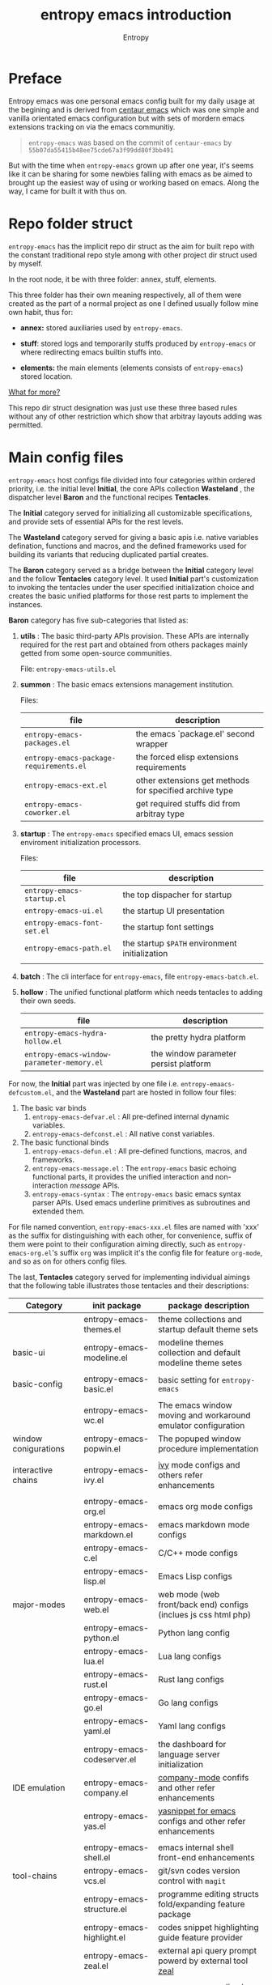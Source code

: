 # -*- org-adapt-indentation:nil; org-cycle-separator-lines: 3; -*-
#+title: entropy emacs introduction
#+author: Entropy
#+option: auto-id:t

#+attr_org: :width 300px
#+attr_html: :width 300px
[[file:../annex/img/logo.png]]
* Preface
:PROPERTIES:
:CUSTOM_ID: h-622e3623-f12f-46cd-95bd-925940a5e3e7
:END:

Entropy emacs was one personal emacs config built for my daily usage
at the begining and is derived from [[https://github.com/seagle0128/.emacs.d][centaur emacs]] which was one simple
and vanilla orientated emacs configuration but with sets of mordern
emacs extensions tracking on via the emacs communitiy.

#+BEGIN_QUOTE
=entropy-emacs= was based on the commit of =centaur-emacs= by
=55b07da55415b48ee75cde67a3f99dd80f3bb491=
#+END_QUOTE

But with the time when =entropy-emacs= grown up after one year, it's
seems like it can be sharing for some newbies falling with emacs as be
aimed to brought up the easiest way of using or working based on
emacs. Along the way, I came for built it with thus on.

* Repo folder struct
:PROPERTIES:
:CUSTOM_ID: h-99a2e999-07fd-4b3a-9528-21425fe3f86c
:END:

=entropy-emacs= has the implicit repo dir struct as the aim for built
repo with the constant traditional repo style among with other project
dir struct used by myself.

In the root node, it be with three folder: annex, stuff, elements.

This three folder has their own meaning respectively, all of them were
created as the part of a normal project as one I defined usually
follow mine own habit, thus for:

- *annex:* stored auxiliaries used by =entropy-emacs=.

- *stuff*: stored logs and temporarily stuffs produced by
  =entropy-emacs= or where redirecting emacs builtin stuffs into.

- *elements:* the main elements (elements consists of
  =entropy-emacs=) stored location.


_What for more?_

This repo dir struct designation was just use these three based rules
without any of other restriction which show that arbitray layouts
adding was permitted.

* Main config files
:PROPERTIES:
:CUSTOM_ID: h-badd8396-e6da-45a3-8176-901a5110f898
:END:

=entropy-emacs= host configs file divided into four categories within
ordered priority, i.e. the initial level *Initial*, the core APIs
collection *Wasteland* , the dispatcher level *Baron* and the
functional recipes *Tentacles*.

The *Initial* category served for initializing all customizable
specifications, and provide sets of essential APIs for the rest
levels.

The *Wasteland* category served for giving a basic apis i.e. native
variables defination, functions and macros, and the defined frameworks
used for building its variants that reducing duplicated partial
creates.

The *Baron* category served as a bridge between the *Initial* category
level and the follow *Tentacles* category level. It used *Initial*
part's customization to invoking the tentacles under the user
specified initialization choice and creates the basic unified
platforms for those rest parts to implement the instances.

*Baron* category has five sub-categories that listed as:

1) *utils* : The basic third-party APIs provision. These APIs are
   internally required for the rest part and obtained from others
   packages mainly getted from some open-source communities.

   File:  =entropy-emacs-utils.el=

2) *summon* : The basic emacs extensions management institution.

   Files:
   | file                                    | description                                             |
   |-----------------------------------------+---------------------------------------------------------|
   | =entropy-emacs-packages.el=             | the emacs `package.el' second wrapper                   |
   | =entropy-emacs-package-requirements.el= | the forced elisp extensions requirements                |
   | =entropy-emacs-ext.el=                  | other extensions get methods for specified archive type |
   | =entropy-emacs-coworker.el=             | get required stuffs did from arbitray type              |

3) *startup* : The =entropy-emacs= specified emacs UI, emacs session
   enviroment initialization processors.

   Files:
   | file                        | description                                    |
   |-----------------------------+------------------------------------------------|
   | =entropy-emacs-startup.el=  | the top dispacher for startup                  |
   | =entropy-emacs-ui.el=       | the startup UI presentation                    |
   | =entropy-emacs-font-set.el= | the startup font settings                      |
   | =entropy-emacs-path.el=     | the startup =$PATH= environment initialization |
   |                             |                                                |

4) *batch* : The cli interface for =entropy-emacs=, file
   =entropy-emacs-batch.el=.

5) *hollow* : The unified functional platform which needs tentacles to
   adding their own seeds.

   | file                                       | description                           |
   |--------------------------------------------+---------------------------------------|
   | =entropy-emacs-hydra-hollow.el=            | the pretty hydra platform             |
   | =entropy-emacs-window-parameter-memory.el= | the window parameter persist platform |


For now, the *Initial* part was injected by one file i.e.
=entropy-emaacs-defcustom.el=, and the *Wasteland* part are hosted in
follow four files:

1. The basic var binds
   1) =entropy-emacs-defvar.el= : All pre-defined internal dynamic variables.
   2) =entropy-emacs-defconst.el= : All native const variables.

2. The basic functional binds
   1) =entropy-emacs-defun.el= : All pre-defined functions, macros, and frameworks.
   2) =entropy-emacs-message.el= : The =entropy-emacs= basic echoing
      functional parts, it provides the unified interaction and
      non-interaction /message/ APIs.
   3) =entropy-emacs-syntax= : The =entropy-emacs= basic emacs syntax
      parser APIs. Used emacs underline primitives as subroutines and
      extended them.

For file named convention, =entropy-emacs-xxx.el= files are named with
'xxx' as the suffix for distinguishing with each other, for
convenience, suffix of them were point to their configuration aiming
directly, such as =entropy-emacs-org.el='s suffix =org= was implicit
it's the config file for feature =org-mode=, and so as on for others
config files.

The last, *Tentacles* category served for implementing individual
aimings that the following table illustrates those tentacles and their
descriptions:

| *Category*           | *init package*              | *package description*                                           |
|----------------------+-----------------------------+-----------------------------------------------------------------|
|                      | entropy-emacs-themes.el     | theme collections and startup default theme sets                |
| basic-ui             | entropy-emacs-modeline.el   | modeline themes collection and default modeline theme setes     |
|                      |                             |                                                                 |
|----------------------+-----------------------------+-----------------------------------------------------------------|
| basic-config         | entropy-emacs-basic.el      | basic setting for =entropy-emacs=                               |
|                      |                             |                                                                 |
|----------------------+-----------------------------+-----------------------------------------------------------------|
|                      | entropy-emacs-wc.el         | The emacs window moving and workaround emulator configuration   |
| window conigurations | entropy-emacs-popwin.el     | The popuped window procedure implementation                     |
|                      |                             |                                                                 |
|----------------------+-----------------------------+-----------------------------------------------------------------|
| interactive chains   | entropy-emacs-ivy.el        | [[https://github.com/abo-abo/swiper][ivy]] mode configs and others refer enhancements                  |
|                      |                             |                                                                 |
|----------------------+-----------------------------+-----------------------------------------------------------------|
|                      | entropy-emacs-org.el        | emacs org mode configs                                          |
|                      | entropy-emacs-markdown.el   | emacs markdown mode configs                                     |
|                      | entropy-emacs-c.el          | C/C++ mode configs                                              |
|                      | entropy-emacs-lisp.el       | Emacs Lisp configs                                              |
| major-modes          | entropy-emacs-web.el        | web mode (web front/back end) configs (inclues js css html php) |
|                      | entropy-emacs-python.el     | Python lang config                                              |
|                      | entropy-emacs-lua.el        | Lua lang configs                                                |
|                      | entropy-emacs-rust.el       | Rust lang configs                                               |
|                      | entropy-emacs-go.el         | Go lang configs                                                 |
|                      | entropy-emacs-yaml.el       | Yaml lang configs                                               |
|----------------------+-----------------------------+-----------------------------------------------------------------|
|                      | entropy-emacs-codeserver.el | the dashboard for language server initialization                |
| IDE emulation        | entropy-emacs-company.el    | [[https://github.com/company-mode/company-mode][company-mode]] confifs and other refer enhancements               |
|                      | entropy-emacs-yas.el        | [[https://github.com/joaotavora/yasnippet][yasnippet for emacs]] configs and other refer enhancements        |
|                      |                             |                                                                 |
|----------------------+-----------------------------+-----------------------------------------------------------------|
|                      | entropy-emacs-shell.el      | emacs internal shell front-end enhancements                     |
| tool-chains          | entropy-emacs-vcs.el        | git/svn codes version control with =magit=                      |
|                      | entropy-emacs-structure.el  | programme editing structs fold/expanding feature package        |
|                      | entropy-emacs-highlight.el  | codes snippet highlighting guide feature provider               |
|                      | entropy-emacs-zeal.el       | external api query prompt powerd by external tool [[https://github.com/zealdocs/zeal][zeal]]          |
|                      |                             |                                                                 |
|----------------------+-----------------------------+-----------------------------------------------------------------|
| entertainments       | entropy-emacs-music.el      | gnu emms as media play control panel =entropy-emacs= specifics  |
|                      | entropy-emacs-game.el       | emacs internal game setting config optimization                 |
|                      |                             |                                                                 |
|----------------------+-----------------------------+-----------------------------------------------------------------|

* Self built packages
:PROPERTIES:
:CUSTOM_ID: h-e2a984e4-c4e3-401a-afcb-7bb09be92512
:END:

As the default, elpa packages was enough for users to use emacs with
extensions comfortably, but some kinds of demands for who want working
something else with emacs as well must doing as them self, this the
reason for me to build things just I using or just contained within
=entropy-emacs=.

Pacakges I built was aimed for:
- Enhancing the basic emacs function or other elpa packages.
- Things needed for me as the special hobby.
- Useful self built extension which hope to sharing with others.


Now, I built serveral packages shown as below table:

| package name                    | pakage description                                                                                |
|---------------------------------+---------------------------------------------------------------------------------------------------|
| entropy-cn-dict                 | point char or region translation for chinese words (also useful for traditional chinese)          |
| entropy-sdcv                    | the emacs multi-dictionaries framework                                                            |
| entropy-dired-cp-or-mv          | dired copy or move files extension for enhancing based dired refer function                       |
| entropy-global-read-only-mode   | emacs globally readonly mode for forcing lock buffer while opening                                |
| entropy-open-with               | open files using external applications                                                            |
| entropy-org-batch-refile        | batch refiling entries from org buffer                                                            |
| entropy-org-export-theme-toggle | toggle org html export theme specific for choosing theme or buiding it temporally quickly         |
| entropy-org-widget              | useful org widgets for other org refer extension building                                         |
| entropy-portableapps            | emacs [[https://portableapps.com/][portableapps query]] and open front-end for windows plattform                                 |
| entropy-adblockP-rule-analysis  | emacs adblock rule simple parser                                                                  |
| entropy-proxy-url               | http retrieving proxy tool for eww and emacs-w3m                                                  |
| entropy-s2t                     | convert simplified chinese to traditional chinese func used for [[https://github.com/tumashu/pyim][pyim]] (emacs chinese input method) |
| entropy-shellpop                | the yet-another [[http://github.com/kyagi/shell-pop-el][shell-pop]] toolkit replacement for using [[https://github.com/wasamasa/shackle][shackle]] as the popup method               |

* Eemacs top-key map
:PROPERTIES:
:CUSTOM_ID: h-529128fc-775c-4067-86b3-f783e7c26fe1
:END:

For unified emacs experience both of CLI and GUI, =entropy-emacs=
using the auto-adaptable key =entropy/emacs-top-key= as the the
unified prefix key to bind a keymap =entropy/emacs-top-keymap=,
various commands hosted on it to be interactived thus.

Commonly =entropy/emacs-top-key= was bind to =C-@= in CLI and =C-`= in
GUI, all of them are reflected with physical key hints =C-`= on your
keyboard. We make the convention that string =[eprefix]= indicate the
hint =entropy/emacs-top-key= , that example =[eprefix] w= means hint
=entropy/emacs-top-key= and =w= sequentially.

* Eemacs hdyra hollow
:PROPERTIES:
:CUSTOM_ID: h-71c58a60-0826-4dc5-914e-fcb7ba183884
:END:

=entropy-emacs= using *hydra-hollow* platform to manage hundreds of
key-bindings so that the user can found them easily and can always get
a properly way to remember the road-map for specific key-binding, let
it be obviously and clearly.

The *hydra-hollow* platform built on the elpa [[https://github.com/abo-abo/hydra][hydra]] package and melpa
[[https://github.com/jerrypnz/major-mode-hydra.el][pretty-hydra]] which also based on =hdyra=.

=hdyra= was a package whcih provide apis to solve the pain of emacs
keybinding searching, it gives a interaction popup buffer which showed
a collection of key-bindings, and the popup buffer way is a function,
which can inject into the global-map, that's all, specially that those
collection of key-bindings does not pollute any available keymap, they
are hosted on a transient map i.e. a hydra keymap, and those
key-bindings called _hydra-heads_, and that's why it is named as
*hydra*.

=pretty-hydra= was a secondary encapsulation for =hydra=, it make the
hydra-heads into groups, with more benefits for building bunch of
hydra-heads.

You do not need to know the underline of those package details, pick
up above briefly introduction only is enough.

*What's hydra-hollow:*

Since there's sets of major-modes that user encounterred everyday
within developments in emacs, and each major-mode has its own key map,
sets of keybindings hosted on its key map, you saw that? we must
remember each keybinding we needed in each major-mode! It's pain!
Even for that we haven't counted any minor mode's key-map's
keybindings.

We hope to find a way to find a command's key binding in one or two
steps even for more steps that try to be limitted under four strokes
in possibilities, also with categorized prompts with those commands we
needed in any occurrence. And that's what *hdyra-hollow* do, 'hollow'
means its a unified platform, a framework or a system.

*Hydra-Hollow UI:*

#+begin_example
  +---------------------------------------------------------------------------------------------------------------------+
  | [page indicator] eemacs top dispacher [up]: previous page [down]: next page                                         |
  |                                                                                                                     |
  |                                                                                                                     |
  |  Basic                                       WI&BUF                                                                 |
  |=====================================================================================================================|
  |                                                                                                                     |
  | b w : Words manipulation                    C-c m : [e]Toggle mode line type                                        |
  | b m : Core Operations                       M-w : Rich command for (window buffer) Dwim                             |
  | b a : Avy Pos Jump                          C-x M-o : [g]Switch to Another Window                                   |
  | b q : Vimish Mode                           C-c w : [e]Eyerbowse Map                                                |
  | b y : Yasnippet Actions                     i w_: Winner Mode                                                       |
  | b x : Xref referrence jumping               C-<f10> : [g]Resize Window                                              |
  | b l : Lsp command map                       p : Popup window or buffer                                              |
  | b c : Auto completion operations            C-x C-b : [g]Begin using Ibuffer to edit a list of buffers              |
  | b t : Slide Filesystem Tree                 M-1 : [e]Buffer open with portable apps                                 |
  | b v : Show entropy-emacs version            i l : Center buffer line                                                |
  | b o : Dict search with sets of backends     C-x M-1 : [g]Split the single window to two windows with different size |
  |                                                                                                                     |
  +---------------------------------------------------------------------------------------------------------------------+

#+end_example

Above illustrator gives a simple *hydr-hollow* instance UI
overlay. The title of current page is inserted at the top of the popup
buffer, title consists of the page order indicator, the main title
information, and the page navigation prompts. The rest part is the
cabinet contents of current page, for the example in here, there's two
drawers i.e. the /basic/ and /win&buff/.

We called such the page is a _hydra-hollow category_, and the rest
part contained thus drawers is the hydra-hollow category's cabinet. A
hydr-hollow category also is a node of a chained hydra-hollow
categories, those categories who concatenating siblings to be a chain
that how the navigation pages implemented. In that categories chain,
you can using <UP> or <DOWN> key to navigate to previous or next
category respectively.

Each key-binding in a hydra-hollow canbinet also can be hydra-hollow
category, this makes the category be cross-referrence, which build a
hierarchical key-map navigation system, and we called the origin
category the *baron* category. When you stroke a key through a baron
category to a sub-category, you can stroke <UP> key to return back.

In some hydr-hollow category chain may has large counts of categories
that may have pain to navigate one by one from the top category to the
target. In that case, you can stroke the =universal-argument=
i.e. =C-u= before invoking the specific category chain, and then a
category name querying interface will be poped out by emacs auto
completion system with all categories' description as candidates for
you to choose, and after the choice you will directly go to the target
category.

*Hydra-Hollow category categories in entropy-emacs:*

In the global area, there's a top-level hydra-hollow dispatcher called
=eemacs-top-dispacher= which contained global key-bindings and those
included in =entropy/emacs-top-keymap= or some global commands without
global-map injected. You can invoke it by tap =[eprefix] h=.

For major-modes spec, =entropy-emacs= build individual hydra-hollow
category chain for them but with a unified key-binding to invoking
them, the =[eprefix] m= which is bound for each major-mode.

*Hydra map injecting:*

Although it's beneficial to group all keybindings into a hydra-hollow
instance, but we do not want to give out of the emacs native key
bindings sets (i.e. stand alone with that), =entropy-emacs= use a
hydra map injecting tunnel to solve that problem. As the expample in
the hydra-hollow UI introduction, there's some keybinding's brief
description prefixed by a flag 'e' or 'g', they are the indicator to
prompt user that this keybinding is inject into
=entropy/emacs-top-keymap= or 'global-map' as well, so you can
directly stroke the same key to call that command without calling on
such hydra-hollow category. Thus of, we try to keep bunch of emacs
native keybindings sets no changed via this mechanism.

There's also a 'm' flag for a major-mode hydra-hollow category's
heads, that say this keybinding is injected into current
'major-mode-map' in which case as the 'liked' meaning as 'e' or 'g'
but for a major-mode.

* Custom =entropy-emacs=
:PROPERTIES:
:CUSTOM_ID: h-14aff6b0-41e5-4d32-a86d-43d4f0bb4737
:END:
=entropy-emacs= has lots of custom-variables be defined acquiescently
to influence each feature in main config files =entropy-emacs-xxx.el=
or in self built extensions. Those custom-variables provides the wild
freedom customized ability for use-end to choose how to use eemacs.

Since emacs using =custom.el= which is used by its canonical
customization toolkit to remember all customized settings,
=entropy-emacs= is obeyed that convention for providing a top
customization group =entropy-emacs-customize-top-group= which
contained all of those custom-variables mentioned formerly.

When the first time you using =entropy-emacs=, you may want to create
the =custom.el= file in root of =entropy-emacs= used by emacs initial
with, as the well, =entropy-emacs= gives the template custom file
located in same place which named =custom-example.el=, you can copy it
and rename to =custom.el= as reference for modifications or using it
as defaults.

* Hacking for =entropy-emacs=
:PROPERTIES:
:CUSTOM_ID: h-b1f9c62b-ddd7-40a3-92cb-a398de5aa2c5
:END:

=entropy-emacs= allow user to modified its internals but this is not
suggested unless you are a developer or debugger of eemacs. Sets of
internals of =entropy-emacs= was corresponding to each other tightly
which shown as that if you modified one code snippet while you are not
familiar with details logic designation of =entropy-emacs=, you will
get mess with the functional in some place.

But, if you want to hacking for some code snippets, you can adding
advices for them using functional provided by emacs's =nadvice.el=
*before* init eemacs, in which case add such advices into =custom.el=.

=custom.el= is also used to stored arbitrary elisp codes, which means
that you could write features or loading extra self-defined
configuration files in that file which see as:
#+BEGIN_SRC emacs-lisp
  ;; this is the start of custom.el
  (setq foo bar)

  ;; other eemas customizations
  ...

  ;; advices
  (advice-add 'entropy/emacs-xxx :after #'(lambda (&rest args) ...))
  ...

  ;; my functions

  (defun myfunction-0 nil xxx)
  ...

  ;; in the end, load "my_entropy-emacs_extern.el" in "custom.el".
  (let ((file (file-exists-p "/xxx/xxxx/.../my_entropy-emacs_extern.el")))
    (when (file-exists-p file)
      (load-file file)))
#+END_SRC

Thus, the file =my_entropy-emacs_extern.el= will be loaded when
evaluating emacs custom file and after any eemacs specifications set
done, before =entropy-emacs= be initing.

* Config feature specifiction introduction
:PROPERTIES:
:CUSTOM_ID: h-c6193e3f-dade-485f-a82e-e12aa35543cc
:END:

This chapter introduced the main configuration features of
=entropy-emacs=, each of below sections pointing one feature category
of core eemacs configurations, you may want to select refer things
you'd been mentioned or caring about for, from jumping to one sequence
whose section title is referred to. But I recommended for reading
sections one by one from first to the end, instead of jumping randomly
while you are fisrt using =entropy-emacs=.

Each feature required the basic emacs using experience has been got,
which means if you are the newbie of emacs, you must reading the emacs
internal tutorial first and then viewing around this document.

For WINDOWS specification section, only suggested to read for someone
using emacs on windows, that section was the sets of mine experiences
for using emacs on windows, although I rarely use emacs on windows but
I try to implement the consistent eemacs using experience as much as
possible thru those configurations. Thus neglects and bugs frequently
occurred via eemacs WINDOWS spec is normal and any contributions and
improvements are welcom.

For chinese emacs user, when you want to input chinese and showing CJK
fonts well (without lagging or other crash problem when using emacs
with cjk occasions), you can obtain the minor skills from 'Font
specific' section.

Latest, all of below section gives a shorter description for
understanding the difference of using experience between eemacs and
the vanilla emacs, happy hacking with =entropy-emacs=.

** Internal basic setting specific
:PROPERTIES:
:CUSTOM_ID: h-50f1e907-51ea-4e62-841b-2f7addb4c1d8
:END:

=entropy-emacs= using [[https://elpa.gnu.org][elpa]]/[[https://melpa.org][melpa]] emacs extensions to build basic
work-arounds, for enhancing the vanilla emacs using experience.

Basic config of =entropy-emacs= can be splitting into seven nodes:
- workspace (window configuration) toggle/create
- modeline style toggle
- global buffer lock mode
- chinese input method enable
- org mode specifications involved
- fontset specifications involved
- miscellaneous configurations

These seven parts consist the basic core of =entropy-emacs=
config. They are oriented for their individual direction respectively.

*** Windows configuration and workspace defination
:PROPERTIES:
:CUSTOM_ID: h-cba6d0f3-2f63-4c83-990d-55b8a38e5104
:END:

Emacs using *buffer*, *window*, *frame* to recoganize the current
editing space and recorde it's state, they are the basic conceptions
for elisp programmer for building editing aspect extensions for
enhanced vanilla emacs with more convenience to create, move, toggle
the editing space, we call such a 'editing space' is termed as
*workspace* in eemacs.

Eemacs workspace management consists of two parts:
1. workspace/layout/window configurations switcher
2. window jumping/switcher

A workspace was one layout consists with several displayed windows
where that layout is in term of *[[info:elisp#Window Configurations][window-configuration]]* in emacs.
Layout switcher is used as switching between different workspaces,
creating layouts with different jobbing purposes. This is useful for
who is marking different tasks at the same time.

Thus, as the layout switcher, the basic thing when you facing to emacs
using was to jump the cusor point with sets of windows, for editing
buffers stored in those windows, cusor switching upon different
windows was called window toggle.

**** Eyebrowse
:PROPERTIES:
:CUSTOM_ID: h-cb219a9b-12d6-4c3d-aa25-1db95537b1eb
:END:

=entropy-emacs= workspace creating, toggling, and defination using
=eyebrowse=, a melpa extension settled out with robust functional. You
can find it on [[https://github.com/wasamasa/eyebrowse][github]].

In =entropy-emacs=, =eyebrowse= was acted as the workspace management
host which provide layout toggle, creating, renaming or deletion
functions. Each workspace's name, window configuration, slot number
was stored as the sets of =frame-parameter=, so it works well with
other emacs intern toolchain.

+ *eyebrowse's workspace dash list:*

  1) =tag=: a name string indicated layout usage purpose.
  2) =slot=: the numberic identification of corresponding layout.

  As the meanings shown above, eyebrowse exhibits each workspace
  through the way for display the layout's tag-name and it's numberic
  slot.

  In =entropy-emacs= , the tag-name and slot number was displayed on
  the left of modeline which like as:
  #+BEGIN_EXAMPLE
    +--------------------------------------------------------------------------------+
    |  * 169 U(Unix) *scratch*      Lisp Interactioin Orgstruct>>      << 4: 23 ALL  |
    +--------------------------------------------------------------------------------+
    (1/3) Enter slot:

         +------------------+
    ---> |1: basic workspace|
         +------------------+
          2: Readme edit
          3: News reader
  #+END_EXAMPLE

  Commonly, the display format of thus is formed as
  ~slot-number:tag-name~, and the face was usually came as yellow
  forground covered on black background.

  Layout switching was through the way of using emacs completion
  framework that shown in minibuffer with candidates named as
  corresponding layout's tag name and its unique slot id.

  But the quickest way for choosing a often used layout was using the
  shortcuts prefix =[eprefix] C-c w= with the workspace slots number
  limited within decimal based digit as '1~9', for example you can
  active key binding =[eprefix] C-c w 2= to toggle workspace to slot
  '2'. By default, =eyerbrowse= supports toggle to none exists slot by
  creating it first before switching but without tag setting prompts,
  or you can create new slot by sticking =[eprefix] C-c w C-c= which
  will create one new slot with tag set prompting which is a feature
  adding by =entropy-emacs= by hacking it.

+ *Derived workspace:*

  By default each workspace provided by eyerbowse layout management
  system was independently by each other on the conceptual aspect,
  which means that eyerbowse recognizes layouts by one-dimension that
  [1,2,3,4,...] one by one without any sub-workspace concepts.

  Thought about a scene that if the single workspace has too many
  windows opened, this will cause the disaster for your eye-visual
  experience that moving around from each window uppon on your poor
  eyesight. (also thought about this happened when your screen
  produced with low dimessions as traditional '1366x768qqq'.)

  #+BEGIN_EXAMPLE


    +---------------+-------+--------------------------+
    |               |       |                          |
    |   buffer 0    |buffer |     buffer 5             |
    |               |       |                          |
    +---------------+  4    +------------+-------------+
    |               |       |            |             |
    |   buffer 1    |       |            |  buffer 7   |
    +------+--------+       |buffer 6    |             |
    |      |        |       |            |             |
    |      |        +-------+------------+-------------+
    |      |        |                                  |
    |buffer| buffer |  xxxxx xxx xxx xxx               |
    |      |        |                                  |
    |  3   |   2    |     xxx xxx xxx xxx              |
    |      |        |                                  |
    |      |        |                                  |
    |      |        |                                  |
    |      |        |                                  |
    |      |        |                           buffer8|
    +------+--------+----------------------------------+


  #+END_EXAMPLE

  Do you worried about this single screen layout measured your mind?

  Or you can create one new workspace to exchange partitial of current
  state to that new slot, but how you organize the association between
  these two slots? By memory of your mind?  God bless, it's just
  compat for that state where you just have two slots doing as this,
  if further ... how imagined that what will happening?

  For resolving this problem, =entropy-emacs= expands eyebrowse
  one-dimension workspace management logic to *main-derived*
  conceptual. For the literally meaning , workspace has two kinds:
  - *main slot*
  - *derived slot*

  Main slot can be understanding as the origin one while slot has been
  created, in that case you haven't given the try or have demands for
  several buffer splitted in one screen which will cause occurance as
  above description. Derived slot will be created when you doing for
  arbitrary reason for that.

  #+BEGIN_EXAMPLE

    +------------+ +------------+ +------------+
    | main slot 1| | main slot 2| |main slot 3 |
    +-----+------+ +-----+------+ +------+-----+
          |              |               |
           \             |               |
    +------v-----+ +-----v------+ +------v-----+
    |            | |            | |            |
    | derived 1  | | derived  1 | | derived  1 |
    |            | |            | |            |
    |         2  | |          2 | |          2 |
    |            | |            | |            |
    |         3  | |          3 | |          3 |
    |     .      | |            | |            |
    |     .      | +------------+ |          4 |
    |     .      |                |            |
    |     .      |                |          5 |
    |            |                |            |
    | derived 9  |                +------------+
    |            |
    +------------+

  #+END_EXAMPLE

+ *Derived slot create:*

  To create one derived slot can be implemented as call func
  =entropy/emacs-basic-eyebrowse-create-derived= or with its
  keybinding =C-c v=, after then, you will be required to create the
  derived workspace tag name and the last you will get the workspace
  as displayed with slot and tag name format as

  : main-slot.derived_number: derived name

  For toggle the derived slot, using function
  =entropy/emacs-basic-eyebrowse-switch-derived='s keybinding =C-c
  M-v=.

  For backing to main slot, was hanged with keybinding =[eprefix] w
  C-o= which call function =entropy/emacs-basic-eyebrowse-switch-top=,
  it's useful for quicly back from the temp derived slot to top
  (called 'top' by main) slot without remember the current main slot
  number or backing with calling
  =entropy/emacs-basic-eyebrowse-switch-basic-window=.

+ *Derived slot limitation:*

  Now, for the designation purpose, =entropy-emacs= just giving each
  main slot nine derived slots for deriving by since for using case, 9
  derived workspaces was enough for what I may thought, it's no reason
  to build various of derived one which will cause the difficulties
  managements, for what be as known:
  #+BEGIN_QUOTE
  less is more
           ---- xxxx
  #+END_QUOTE

**** Buffer or Window switching
:PROPERTIES:
:CUSTOM_ID: h-355d7f4b-95d4-49fe-bee3-63274a0a57b1
:END:
The common operations of living under the workspace was buffer and
window switching , thought about the scene that if you want to jumping
with many and many buffers or windows within one workspace, it must
has a beneficently way for handling thus.

=entropy-emacs= provide three ways for filling this conceptual:
1. buffer jumping
2. window exchange
3. window size adjusting

+ *Demo workspace layout:*\\
  #+BEGIN_EXAMPLE

    +-------------+-----------------------------+
    |             |                             |
    |  buffer 1   |                             |
    |             |                             |
    +-------------+      buffer 3               |
    |             |                             |
    |             |                             |
    |  buffer 2   |                             |
    |             +-----------------------------+
    |             |                             |
    |             |                             |
    |             |     buffer 4    <--- current|
    |             |                             |
    +-------------+-----------------------------+
  #+END_EXAMPLE

  Assumption on above demo, your cursor are on buffer-4 currently and
  the place you want to jumping to was buffer-1. If you use emacs
  internal primitive func =other-window= , it's hard to do as buffers
  counts larger than 2.

  =entropy-emacs= using melpa package =ace-window= for enhancing it to
  have morden query prompts for all buffers/windows in current
  workspace, it using function ~(ace-window)~ which is globally bind
  to =C-x M-o=. When you invoke that keybinding, a temporarily keymap
  is used to switch buffers/windows on with numberic overlays
  displayed in each window of current workspace and the chosen for
  jumping is hinting corresponding numberic key as illustrating the
  visual feedback of below demo:

  #+begin_example
    +------------------------------+-------------------+---------------------+
    |1                             | 4                 |  8                  |
    |                              |                   |                     |
    |                              |                   |                     |
    |                              +-------------------+                     |
    |                              | 5                 |                     |
    +----------------+-------------+                   |                     |
    | 2              | 3           |                   |                     |
    |                |             |                   |                     |
    |                |             |                   |                     |
    |                |             |                   +---------------------+
    |                |             +--------+----------+ 9                   |
    |                |             | 6      | 7        |                     |
    |                |             |        |          |                     |
    |                |             |        |          |                     |
    |                |             |        |          |                     |
    +----------------+-------------+--------+----------+---------------------+
    | u:@** <> lisp-interaction-mode *scratch*          Top of 1.1k (20,100) |
    +------------------------------------------------------------------------+
  #+end_example

  Another bennifit window jumping method was using us self-built func:

  : entropy/emacs-basic-windmove-(up/down/right/left)-cycle

  The raw func obtained from
  https://github.com/troydm/emacs-stuff/blob/master/windcycle.el.

  They are binding to =C-x up/down/right/left=. That means you could
  jumping cycle round for sibling window quickly with your instincts
  visual sensitive.

+ *Window resize:*

  By the default, any dividing behaviour in emacs was half width
  sibling state, but the occurence when you want to get the specififc
  window dividing width, may rely on the external extension power.

  =entropy-emacs= use package =winresize= to provide such feature. And
  it's main func binded with =C-<f10>= shortcut, in that way, when you
  active it til you enter the =RET= key, the full duration process was
  using Arrow-key to resize window size animatedly as the visualized
  size alteration.

  Arrow-key up, down, left and right controlling windows size rising
  or shutter forms. For just two window of one frame horizontally,
  right and left arrow-key was only functional, the otherwise for just
  two as it but with vertically state was limited to just up and down
  keys functional, excepting this, opposite conceptual.

  Once you enter =RET= after resizing, the new window size state
  stored as the result, this size will remained by =eyebrowse= and
  other workspace refer toggle or restore units.

+ *Window exchanging:*

  With eachs window stick square on the fixed position when setted
  down by dividing for, the occurence for exchanging window buffer was
  frequently, emacs internal func ~buf-move-up/down/right/left~ gives
  the try as thus. We binding them to =C-c C-up/down/right/left=
  respectively.

*** Modeline themes toggle
:PROPERTIES:
:CUSTOM_ID: h-6d3f57a8-9eda-4ae2-bcae-e1707cd66434
:END:
=entropy-emacs= provide four kinds modeline style:

| name            | tag             | description                                                         |
|-----------------+-----------------+---------------------------------------------------------------------|
| origin-specific | origin          | minor extended origin `mode-line-format`                            |
| doom-modeline   | doom            | morden simply mode-line style extracted from [[https://github.com/hlissner/doom-emacs][doom-emacs]]             |
| sapceline       | spaceline       | morden extensible mode-line style of [[https://www.spacemacs.org/][spacemacs]]                      |
| powerline       | powerline       | the enhanced exensible mordern mode-line based used for =spaceline= |


Each of them are combined with specifics for be fit for
=entropy-emacs=. You can set the custom-variable
=entropy/emacs-modeline-style= with the tag symbole shown from above
table:
#+BEGIN_SRC emacs-lisp
  ;; demo modeline setting code snippets of entropy-emacs
  (setq entropy/emacs-modeline-style 'powerline)
  (setq entropy/emacs-modeline-style 'spaceline)
  ;; .... and so on
#+END_SRC

The default modeline style is'origin', whose default setting was aimed
with keeping balance with emacs performance and visualization
experience. It's built by eemacs internally and is presented for
trying to did as more as close to emacs's native =mode-line-format=.

[[https://github.com/TheBB/spaceline][Spaceline]] was the wild used modeline of other users's custom emacs
config, but in =entropy-emacs=, it is not recommended for using this
as the default modeline style, because it lagging with huge process
garbage collection idle slate during commonly emacs using
occurence. This was caused by sets of segments of spaceline for what
was lead to this issue. Another icons version spaceline was not
recommendation for as, the font default required for and the based
spaceline core performance problem was both annoying for user who want
to use them out of box. (=spaceline-icons= will not renderd nice on
windows platform as well as linix platform even if the extra fonts it
required were installed corrently).

Thus, if you want to use spaceline, I recommend to use [[https://github.com/milkypostman/powerline][powerline]]
instead because it's the core of spaceline and powerline's origin
segment corresponding was pure and simple which may be without lag
performance as what gets into spaceline.

[[https://github.com/seagle0128/doom-modeline][Doom-modeline]] was the newest wild used =mode-line-format= other than
spaceline and with nice performance optimization and more segements
out of box, but its internal using lots of advices for emacs =subr= or
primitives to get its own aim for implementing some specified features
it must be used as. Thus, using doom-modeline may cause emacs native
unreliable since those /redefine/s, but commonly there's no need to
worry about for.

The Toggle func for switching different modeline at real time was
supported with bounds of func:
- =entropy/emacs-modeline-mdl-origin= :\\
  Toggle to origin-specific modeline style.
- =entropy/emacs-modeline-mdl-doom= :\\
  Toggle to doom modeline style.
- =entropy/emacs-modeline-mdl-powerline= :\\
  Toggle to powerline modeline style.
- =entropy/emacs-modeline-mdl-spaceline= :\\
  Toggle to spaceline modeline style.

*** Chinse input method
:PROPERTIES:
:CUSTOM_ID: h-85139937-9a4e-4f3b-b951-181051b2d454
:END:

For emacs typing with chinese experience, the default chosen for you
was to used operation system's default input tool-chain which was sat
as out of box. And then the second for that was to using the emacs
interanl chinese input methods as the list below:

+ =chinese-4corner=
+ =chinese-array30=
+ =chinese-b5-quick=
+ =chinese-b5-tsangchi=
+ =chinese-ccdospy=
+ =chinese-cns-quick=
+ =chinese-cns-tsangchi=
+ =chinese-ctlau=
+ =chinese-ctlaub=
+ =chinese-ecdict=
+ =chinese-etzy=
+ =chinese-punct=
+ =chinese-punct-b5=
+ =chinese-py=
+ =chinese-py-b5=
+ =chinese-py-punct=
+ =chinese-py-punct-b5=
+ =chinese-qj=
+ =chinese-qj-b5=
+ =chinese-sisheng=
+ =chinese-sw=
+ =chinese-tonepy=
+ =chinese-tonepy-punct=
+ =chinese-ziranma=
+ =chinese-zozy=

You don't have to know the each knowledge about them, but the most
popular used one was =chinese-py= which was aslo the most popular
method for chinese people using as well kown as CHINESE PINYIN (汉语拼
音).

Although =chinese-py= input method was pure and powerful for basic
using, if once you get it on your scatter task, you will find it was
really simple and crude which can not be used as the daily used one,
as generally say that its painfullly for choosing typing candidates
since it doesn't has its own comprehensively dict database. As the
result, =entropy-emacs= usig the most powerful and comprehensive
'pinyin' support melpa extentioin [[https://github.com/tumashu/pyim][pyim]] and [[https://github.com/DogLooksGood/emacs-rime][emacs-rime]]:

**** PYIM
:PROPERTIES:
:CUSTOM_ID: h-16601981-5d7c-4c07-8d5d-2ea92d57e99d
:END:

The breif descriptioin from its README is:

#+begin_quote
PYIM 是一个 Emacs 中文输入法，支持全拼，双拼，五笔，仓颉 和 Rime 等
#+end_quote

#+BEGIN_EXAMPLE
  这是一段中文说明，你好shijie
                        ^
                        |
                        +-------------------------+
                        | 1. 世界 2. 时节 .....   |
                        +-------------------------+
#+END_EXAMPLE

Above demo shows the fully process for input chinese using
pyim. pinyin candidates shown within the tooltip widget [[https://github.com/tumashu/posframe][posframe]]
created by the author same as pyim be, there's other candidates
exhibition widgets for chosen:
1) minibuffer

   Using minibuffer be the widget as:
   #+BEGIN_EXAMPLE
     +----------------------------+
     |                            |
     | xxx|                       |
     |                            |
     |                            |
     |                            |
     |----------------------------|
     | 1.word1 2.word2 .......   <------minibuffer pyim pinyin candidate list
     +----------------------------+
   #+END_EXAMPLE

2) popup:

   Similarity with posframe but using old emacs's overlay mechianism
   which may have lag of performance that based with it's design
   logical, as the opposite, =posframe= using the new =child-frame=
   emacs feature which just contained in emacs version on 26.1 and
   uppers. It is also the only supported popup widget for a terminal
   display emacs session since emacs can not handle /child-frame/ for
   that display type.

+ *Pyim dicts:* <<section:pyim-dict>>

  Although =pyim= was one emacs extension written by [[elisp:(info%20"elisp")][elisp]], it was
  also one comprehensive chinese input programe which has the same
  sets of products rely on operation system e.g. =fcitx-pinyin=,
  =rime= or =ibus-pinyin=, it relies on emacs internal input method
  framework. Thus pyim need extra words dict for driven for candidates
  completion.

  =pyim= extra dict was plain text format as:
  #+BEGIN_EXAMPLE
  ni-hao 你好
  shi-jie 世界
  #+END_EXAMPLE

  Sequence continuing as thus.

  =entropy-emacs= provide the default extra dicts archived in [[https://sourceforge.net/projects/entropy-emax64/files/entropy-emacs_hitch/20190505/][here]],
  there's two dicts:
  1) core.pyim
  2) extra.pyim

  There two dicts was enough for me to daily using , names of them are
  meaned as the loading sequence or dict collection categories belong
  to them individually. =Core.pyim= was extract from rime's internal
  dict, containes 816321 entries, reached the normal proper dicts size
  as suggested from pyim author, =extra.pyim= contained extra popular
  vocabularies and animal, stars, psycology or other sets of scienece
  subjects vocabulary collection, it's size about 0.8 million entries.

  The =extra.pyim= extracted or converted from some *proprietary
  softwares*, so that they are not free to use that just using as
  *learning way* as the examples for building your own dicts or _used
  just as personal way without business purposes_.

+ *using liberime as rime backend for pyim*

  Except for plain text dictionary as caching method, the another
  project [[https://github.com/merrickluo/liberime][liberime-config]] gives the ability to get IME query
  candicates from native [[https://rime.im][rime]] engine [[https://github.com/rime/librime][librime]], and the configuration
  steps are easily and thus as:

  1) given the rime schemes host in operation system for variable
     =entropy/emacs-internal-ime-rime-system-share-data-host-path=.
  2) Setting the specific rime scheme selected
  3) Optionally give the rime cache dir value to
     =entropy/emacs-internal-ime-rime-user-data-host-path=.

+ *enable pyim with =entropy-emacs=:*

  The turn-off custom variable controlling whether enable pyim when
  emacs startup finished i.e. set
  =entropy/emacs-internal-ime-use-backend= as =pyim=, you can active
  it in your =custom.el= file, then the next time you start up or open
  new session of emacs , pyim will automatically startup using the
  default dicts specific by =entropy-emacs= as introduced from [[section:pyim-dict][pyim
  dicts section]], or if you want to enable dicts specified by yourself,
  you can setting up custom-variable =entropy/emacs-pyim-dicts=, the
  variable information and value format can be shown by hinting =C-h v
  entropy/emacs-pyim-dicts RET=.

**** EMACS-RIME
:PROPERTIES:
:CUSTOM_ID: h-c309fd9b-7788-4e02-a70a-8c99c0fa1c17
:END:

Emacs-rime was an frontend of [[https://github.com/rime][rime]] opensource input method for emacs
binding by =emacs-lisp= with its own emacs's dynamic module. It's
provide simple api to communicate with the [[https://github.com/rime/librime][librime]] and get the CBK
from thus to the frontend implemented by =emacs-lisp= to let user
handle all typing through =rime=.

=entropy-emacs= has fully configured =emacs-rime= to let user use it
out-of-box.

+ *enable emacs-rime with =entropy-emacs=:*

  The turn-off custom variable controlling whether enable emacs-rime
  when emacs startup finished i.e. set
  =entropy/emacs-internal-ime-use-backend= as =rime=, you can active
  it in your =custom.el= file, then the next time you start up or open
  new session of emacs , emacs-rime will automatically startup using
  the eemacs unified rime schema and cache configuration as described
  in section [[using liberime as rime backend for pyim][pyim rime configuration]].

*** Globally readonly mode
:PROPERTIES:
:CUSTOM_ID: h-7783929d-6dbd-4e40-bc32-f7d1247be222
:END:

Emacs open all common buffers with editted state by default. It's
convenience with the state for usually sights which allow user to
quickly read or write sth into file.

But with the buffer counts increasing for one emacs session, this
feature was annoying with the worriers for that we can not keep
careful for all buffers modification state when you take the mistake
modification little bit inadvertently.

The way for solving this problem is to create one feature for emacs to
lock all buffer as read-only (i.e. locked) state by the default for
buffer opening, because most of occurrence we open one file is to read
but not to write.

=entropy-emacs='s self built extension =global-readonly-mode= give the
anwser.

=global-readonly-mode= provide three modes:

| type modes name         | value   |
|-------------------------+---------|
| find-file initial       | all     |
| major modes rule        | modes   |
| dired find-file initial | convert |

You will enable it do with filling follow elisp codes snippet into
custom file:
#+BEGIN_SRC emacs-lisp
  (setq entropy/grom-enable t)
  (setq entropy/grom-readonly-type "all")
#+END_SRC

The suggested mode choice was =all=, which injecting read-only feature
into ~(find-file)~ function, after sets this value, any buffer opened
with lock state excluding the buffer name exception list
=entropy/grom-customizable-special-buffer-name-regexp-list=, the value
of this list was regexp string matched the file name before
~find-file~ opens that file.

Internally, eemacs has some pre-defined buffer name regexp filter to
guarantee there's no conflicts with vanilla emacs and eemacs
environment. For those buffers who are temporally and miscellaneous
ones are also filtered out as default.

Due to the mechanism of emacs defualt setting used by other extension
built internally or from melpa/elpa, global-readonly-mode will cause
some coordination problem with other package's functional, since by
the default that some func doesn't judge the buffer read only state
before executing processing, in other words, they does with the buffer
state by editted default and only did as in that case. Org-mode was
the typically one who required the refer buffers it will be did with
must be editted state, in which case, =entropy-emacs= adding sets of
advicing funcs for the Org-mode widgets and modified through
redefining some apis for patching with adding buffer read only state
detecting snippet.

The "modes" type of global-readonly-mode was another way for handling
the read-only filter with this package when you are just want to make
the buffer opened with limitation while using specified major mode(s),
custom variable =entropy/grom-mode-list= are the motorized
specification tunnel for thus, you can check it with =C-h v
entropy/grom-mode-list= for see the default major modes be locked
with.

Remeber, you can cancel or disable global-readonly-mode whenever you
want to do so with interactive func =entropy-grom-mode= , it will
remove all the hook and cancel all the advisors this package maked in.

*** Org-mode
:PROPERTIES:
:CUSTOM_ID: h-2263f98f-eba0-4248-8dcd-03928af7978c
:END:

Org mode was the structure plain text document editing system
combined with emacs closely, which obtained the admiration with
various emacs users. This section was implicitly for the user who
understand with the basic Org-mode knowledgebase and had used it for a
while, and the rest introduction was the specification of
=entropy-emacs='s internal Org-mode configuration specifications.

+ *Item bullets style:*

  Each headline in Org-mode buffer with the defautl visual style
  inserts with dozen of =*= chars. More visualized style can be hacks
  by emacs melpa package [[https://github.com/sabof/org-bullets][org-bullets]], who provides such the feature.

  =entropy-emacs= using =org-bullets= for fancying up org item bullets
  style upon for creating two style:
  1) roman
  2) circle numberic

  Both of them displayed for showing the sequence number for the
  heading level instead of the asterisk counts visualized one which is
  org-mode's default sets.

  =roman= type displayed as the sequence list as:
  #+BEGIN_EXAMPLE
    "●" "Ⅱ" "Ⅲ" "Ⅳ" "Ⅴ" "Ⅵ" "Ⅶ" "Ⅷ" "Ⅸ" "Ⅹ" "Ⅺ" "Ⅻ"
  #+END_EXAMPLE

  The instance for this is:
  #+BEGIN_EXAMPLE
    ● heading 1
      Ⅱ heading 2
        Ⅲ heading 3
          Ⅳ heading 4
            Ⅴ heading 5
              Ⅵ heading 6
              ......

  #+END_EXAMPLE

  Same sytle show for circle numberic:
  #+BEGIN_EXAMPLE
    "⓪" "①" "②" "③" "④" "⑤" "⑥" "⑦"
    "⑧" "⑨" "⑩" "⑪" "⑫" "⑬" "⑭" "⑮"
    "⑯" "⑰" "⑱" "⑲" "⑳"
  #+END_EXAMPLE

  Bullets shown style was the minor fancy setup, choosing the taste as
  your way. follow config codes snippet for doing thus:
  #+BEGIN_SRC emacs-lisp
    (setq entropy/emacs-org-bullets-type "roman") ; or with "circle numberic"
  #+END_SRC

+ *Headline level face:*

  Headline level influenced headline face of Org-mode visulized style
  corresponding to each emacs theme specification. Some customized
  theme package from melpa given the try to enlarge the heading font
  size by default as showing with the sensible heading level case.

  In =entropy-emacs=, this feature was all being disabled for the
  habits for me. Enlarge heading font will cause headline tag can not
  be alignment with the default tag alignment setting by custom
  variable =org-tags-column=, this specification influenced by
  =entropy-emacs= specific function
  ~entropy/emacs-adjust-org-heading-scale~ which be added into hook
  =org-mode-hook=, if you want to cancel this specification, you could
  place follow codes snippet into your custom file"

  #+BEGIN_SRC emacs-lisp
    (setq entropy/emacs-disable-org-heading-scale nil)

    ;; Reload major-mode for current to trigger the hook if enabled that
    ;; in a running session yet
    ;;
    ;; (funcall major-mode)
  #+END_SRC

+ *Org file open associate application:*

  Org mode have the functional for opening link of a file like a
  web-browser using experience, each file can be recognized for their
  type simply as judging it's file name suffix e.g. ("\\.pdf",
  "\\.docx", "\\.cpp"). In org mode, file identifier can be more than
  the file name suffixes rule convention, custom variabl
  =org-file-apps= controlling thus.

  In =entropy-emacs=, the value of =org-file-apps= is built without
  entries for *pdf* and *gif* files, since the performance issue that:

  #+begin_quote
  Gif files was the animation picture foramt for web or local state,
  it was consist of dozen frames (animation stacks) which can be the
  size cover 'kb' to 'Mb'. However, when the size larger than several
  'Mb', emacs will lagging seriously for a long time to display the
  animation before analyzing it's fram counts, because emacs display
  gif files through the way splitting the picture into the frame list
  and then render them one by one, this has low effectiveness compared
  with other picture viewers. Therefore, =entropy-emacs= set all the
  gif file links of org file to be opened with external system picture
  viewer.

  Pdf files were rendered in emacs with frame stacks in turn as the
  way for display gifs, thus reading pdf within emacs was not a good
  idea, thus using system application referred it as well.
  #+end_quote

+ *Org html exporting style:*

  Org has the translator backend for html exporting with the internal
  default css style decoration. The defautl html page decoration was
  plain and pure sytle based on web standards rule. For given sets of
  html exporting style choices, Org exposed the api =org-html-style=
  custom variable for users to specific the external css or override
  the default sets.

  =entropy-emacs= comes with the self built packge
  =entropy-org-export-theme-toggle= for providing the theme
  switches. Although this self package was not indicated just for org
  html exporting style toggle functional but also for latex and other
  org exporting backends using, as now [2018-11-24 Sat 19:58:26] I
  just implemented the way for html exports backend.

  =entropy-org-export-theme-toggle= gives the four internal html
  exporting themes i.e. =Worg=, =read-the-org=, =Bigblow=, and
  =red-snapper=. First three are collected form other's customize org
  html exports style and the last was designed by me for be the
  default org html exporting style as what this file's html variant
  used.

+ *Org bables comfirmation:*

  As well known that org mode was designed for literally programming
  suits, code block embedded within the doc was merited in its
  declaration. In org mode, that's code blocks called *bable*, as the
  broken for god's dividing language curse for preventing humans'
  intention of building the _bable_ through across the sky.

  Each bable block identified with one programming language source
  viewer, as thus, evaluation for codes was demands for insert the
  code snippet result into context of current org buffer.

  By defaults, org-mode will confirm the operation decision before
  evaluating them, as well in exporting status. But in org version
  upon 9.1.xx, org changes it's exporting bable evaluation confirm
  mechanism, which just confirm the bable evaluating when it's code
  block indicated that this block's evaluating will be confirmed.

  As thus, =entropy-emacs= gives the try for patching the export funcs
  for obtaining the origin confirmation process during the babel
  evaluating. Function ~org-babel-confirm-evaluate~ was the main
  subroutine for patching with, =entropy-emacs= forcing setting the
  local variable =org-confirm-babel-evaluate= to t in the process of
  this function's running context, because that in state of export
  this variable will cleaned to null before calling
  ~org-babel-confirm-evaluate~ without finding the mechanism for.

  It also coursed problem occured on evaluate inline abbreviated code
  snippet like point on =call_func()=. The issue was that the
  confirmation prompt string doesn't include the babel name. For
  resolving it, =entropy-emacs= declared one internal variable
  =entropy/emacs-org--src-info= for storing the info generated by func
  ~org-babel-get-src-block-info~ and ~org-babel-exp-src-block~
  temporally for using for function ~org-babel-confirm-evaluate~, the
  info got thus will contain babel block name rather than the origin
  one generated within the process.

+ *Org auto insert custom id:*

  Each headline has it's intential properties, one of them is
  =CUSTOM_ID= which is an headline identifier for be distinguished
  with parents or other headlines.

  Manually inserting or setting =CUSTOM_ID= was the default method for
  org users, but it's painful for doing thus with dozen of headlines,
  =entropy-emacs= gives the way for automatically insert =CUSTOM_ID=
  for all headlines within current org file buffer. These was sets of
  functions:
  1) ~entropy/emacs-org-add-ids-to-headlines-in-file~
  2) ~entropy/emacs-org-auto-add-ids-to-headlines-in-file~

  The first one gives the forcing way for inserting =CUSTOM_ID= to
  each headline while one of them doesn't have one, and the second
  otherwise for the state just when the option comment string in place
  somewhere in current org file, i.e. "#+OPTIONS: auto-id:t".

  Don't like the human readable id style, these two automatically func
  gives the id format as the numeric series with the prefix "h:", this
  mechanism reducing the possibility for conficting =CUSTOM_ID=
  occurence.

  =entropy-emacs= gives the way for automatically adding headlines ids
  before save the org file who contained that "auto-id" option, it's
  useful for the convenience way.

+ *Org tag inserting:*

  Org's each headline can make with tag for sortting or filtering
  with, each headline can has several tags sperated by colon, tag in
  current buffer can be cached in =org-file-tags= for quickly querying
  and choosing for insertion, this feature can also be retreived as
  global org files includes agenda files.

  =entropy-emacs= using melpa extension counsel for enhancing the
  using experience of inserting tags, the func ~counsel-org-tag~
  provides the feature. By default, =entropy-emacs= restricted tag
  list collection scope via globle (with all detected org files), so
  that you can quickly query tags from all existed ones to prevent
  create the conflicts with messure spelling similarities of the same
  tag.

  Eemacs bind ~counsel-org-tag~ as same as the origin org tag
  insertion keybinding as for =C-c C-q=.

+ *Org image drop and down:*

  Org file as the simple rich txt file can display images, attach
  files and whatever file type, the default insertion way was using
  the manually type coding with the format as =[[link
  location][content description]]=, or you can drop down the file with
  gui mouse as usually what other gui application does, this feature
  provided by melpa package [[https://github.com/abo-abo/org-download][org-download]] but just with image thing as.

  1) image drop and down by local (just support on emacs gui port)
  2) image download from url
  3) capture screenshot with external tools

  Image drop and down for org buffer was handled by DND handler
  =org-download-dnd=, you don't need to know the detailes sticking
  within this handler, here just to show the general process passing
  by. Onece you draging one image file from system filesystem manager
  e.g. Explorer(windows), Nautilus(linux gnome) ... , to emacs gui
  frame and pointed into the actived org buffer, ~org-download-dnd~
  will insert the image link which redirected to that image location.

  The simple way for insert image source from other location was
  through the way by downloading url method, and this is the second
  feature of =org-download= to handle the image insertion action. The
  interactivation was simply just by calling the command
  ~org-download-image~ soon as.

  Depending on downloading way, =org-download= also gives the try for
  providing the image capture insertion function, this called
  ~org-download-screenshot~, literally meaning point to 'download' as
  the way of this operation was steps sequenced as:

  1) Calling external gui screenshot application tracked by emacs
     subprocess and waiting for returning the image captured url.
  2) Using ~org-download-image~ to handle the reponse using the
     functional it provision to download that captured screenshot
     image file.

  #+attr_html: :style font-size:1.2em
  _=entropy-emacs='s hacking on =org-download=:_

  1) Patching org download inserting process support unicode file
     name:

     Origin =org-download-method= was ='directory= and using the
     process snippet below to extracting the filename url to inserted
     into org file:
     #+BEGIN_SRC emacs-lisp
     (org-download--fullname link ext)
     #+END_SRC

     While the argument _link_ was combine with unicode file name, the
     link generated by it will contained the url-hexified chars for
     escape the conflicated part of web url rule. Commonly it's useful
     and normally.

     But for some url strings consisted of characters in humarn
     language script, hexify escape method was unexpected for readable
     meaning. Thus, I given the specified =org-download-method= for
     falling back with the as-it link string presentation while
     inserting the target image url string into org buffer's current
     point and it is constructed like:

     #+BEGIN_SRC emacs-lisp
       (defun custom-org-download-method (link)
         (org-download--fullname (org-link-unescape link)))
       (setq org-download-method 'custom-org-download-method)
     #+END_SRC

  2) Image link insertion automatically adjusting start position
     feature:

     This feature looking at and thought about where the current
     cursor located is and automatically adjusting the insertion start
     point follow below rules:

     - /Point at beginning of empty line:/

       Insert link in current point.

     - /Point at middle or end of empty line:/

       Insert link in current point.

     - /Point at end of none-empty line:/

       Insert the link under of current line with newline creating.

     - /Point at middle of none-empty line:/

       Insert the link under of current line with newline creating.

  3) Auto indented link position:

     When the customize variable =org-adapt-indentation= was enabled
     in current org buffer, automatically indenting the link position
     after insert the link string by org-download.

*** Miscellaneous emacs internal setting
:PROPERTIES:
:CUSTOM_ID: h-dd1be778-45a9-451c-938c-e325bfe7ed1d
:END:

Emacs brought with various modes and sets of basic tool chains, all of
them are standing with various highly customizable features with
referred customization variables. Each customization variable gave
their default value which is considered can be defined as generally
meaning by their authors.

But, not each default customization variable's value gave was suitabl
for all user, and some was not proper or conflicted with
=entropy-emacs=. Thussome minor enhancements and the advices adding
was also the necessaries for the taste of =entropy-emacs=.

Thus, both the default setting modification and the other minor sets
did by =entropy-emacs= are mischellaneous setting for as.

This section was the introduction for thus.

+ *Backup and auto-save config:*

  =entropy-emacs= disabled the auto backup file which functional of
  emacs to gen the copy of current buffer-file before modifying
  applied to it. Most of people using git or other vcs (version
  control system) to manage the file version, thus the backup for the
  file was not necessary as the default setting.

  Otherwise, the auto saving file content feature was needed for
  preventing the accidental that emacs corrupted where each non-saved
  modifications for buffers with files tiled will be lost. But it also
  disabled by default in eemacs since its timer injection commonly
  disturbing user inputs rhythm. You can invoke it manually by type
  =M-x auto-save-mode=.

+ *Smooth scrolling buffer:*

  Emacs default make the current visual line be in middle of the
  window when current scrolling point at the top or bottom of
  window. That's not the habit we commonly seen in other editors.

  =entropy-emacs= defined a minor mode
  ~entropy/emacs-basic-smooth-scrolling-mode~ for emulating the
  behaviour as so. There's also a global mode
  ~entropy/emacs-basic-smooth-scrolling-global-mode~ which used that
  in each displayed window.

+ *Auto sudo editing:*

  When using emacs on unix like OS, visiting or editing privilege
  permission required files will using emacs [[https://www.gnu.org/software/tramp/][tramp]] feature, the
  manually way for it will cost time for inputting the special file
  path string, =entropy-emacs= using melpa package [[https://github.com/ncaq/auto-sudoedit][auto-sudoedit]]
  giving the auto way as so.

  You don't need to active using any commands manually or giving sets
  of setting, just using ~find-file~ or query and open privilege
  permission required files using dired or other emacs internals,
  =auto-sudoedit= will auto detective the permission needed and prompt
  for executing the account accessable operation.

  By default this feature is not enabled since there's safety problem
  around management of lots of root files, hint =M-x
  auto-sudoedit-mode= manully if need.

+ *Epa enabled by default:*

  Epa (EasyPG) was the emacs internal feature for auto encrypt and
  decrypt gpg/pgp tool, =entropy-emacs= enable it at emacs session
  initial step by ~(epa-file-enable)~.

+ *Kill ring browsing:*

  Kill ring save the all yank strings into the ring likeqd list, emacs
  support pasting the history yanking according to the ring's circular
  turns.

  Melpa package =browse-kill-ring= was the extension which aimed to
  provide the feature for browsing kill ring history in explicit way
  with candidates choosing functional using emacs ~completing-read~.

*** Font specific
:PROPERTIES:
:CUSTOM_ID: h-9246b459-6586-4464-b978-e8eba56658a6
:END:

Emacs support multibyte fonts setting and the rich features for each
part of emacs face rendering corresponding aspects. =entropy-emacs='s
initial config file =entropy-emacs-font-set.el= was used to provide
more beneficial way for specifying emacs font configuration.

Internally, emacs using a =FONTSET= data structure to represent its
font founding mechanism to support the multi-language support for a
single lanuguage-environment. A FONTSET is a group of various font
families of various lanuage scripts so that a FONTSET can decoding any
charsets if set properly with unlimited FONT-SPECs (i.e. the emacs
internal font representation data structure).

Thus for, =entropy-emacs= patch the emacs per-frame default FONTSET
with sets of FONT-SPECs to support CJK, LATIN, SYMBOL
simultaneously. We use the group font family data structer for
implementing that feature, variable
=entropy/emacs-font-setting-enable= (see its docstring for more
details) did as that.

If =entropy/emacs-font-setting-enable= is not used, you can set your
own emacs font configuration in =custom.el=. But a variable
=entropy/emacs-font-size-default= is always used in effective, it
controls the eemacs global font height affected for all windows in the
main frame whicn you focused on.

** Major modes for programming
:PROPERTIES:
:CUSTOM_ID: h-8002552d-95c4-4252-812b-e4909f055882
:END:

Most major-modes contained the basic coding experience as syntax
highlight and the 'xref' code defination jumping functional. Although
it's the basic which doesn't upper to full sensitively cheerful user
experience.

=entropy-emacs= using dozen of melpa extensions to extending the
presented major modes' features for enhancing more and more modes
experience individually. The main extending purpose was sticking on
the coding completion, based on [[http://company-mode.github.io/][company-mode]] which was the coding
completion framework for any scences. As well, eachs major modes
extending were including the coding interaction cases such as context
folding and expanding uppon the regions or parentheses, and even for
debug tool-chains.

=entropy-emacs= treats emacs as the lightweight IDE (i.e. [[https://en.wikipedia.org/wiki/Integrated_development_environment][integrated
development environment]]), extended with third-party language
servers, with the quickly mature opensource lanugue protocol [[https://github.com/microsoft/language-server-protocol][Microsoft
language server]] (LSP), we are trending to use the LSP as the IDE
core component, it's powerful with unified crossplatform protocol
defination and driven by peppy communitiy across world-wide. But for
those old code integration configuration (i.e. individually un-unified
code sever) were remained in =entropy-emacs= with just limited
supplements.

The switcher for =lsp= and the old IDE configuration is relying on
customized variable =entropy/emacs-use-ide-type-for-MAJOR-MODE= whose
valid values are /lsp/ or /traditional/, where the =MAJOR-MODE'= place
used to substitute with for which case that if you want to use a LSP
ide type for major-mode =c-mode=, the corresponding customized
variable is =entropy/emacs-use-ide-type-for-c-mode=. By default, we
use LSP for all occasions.

Follow sections given the description for each major mode which have
been enhanced for those IDE features.

*** C and C++
:PROPERTIES:
:CUSTOM_ID: h-686dc5e1-06c9-4681-9f7f-b7f0e130d900
:END:

Use ide type customized variable: =entropy/emacs-use-ide-type-for-[c/c++]-mode=.

| *IDE type*  | *language server* | *completion support* | *xref-defination support* |
|-------------+-------------------+----------------------+---------------------------|
| lsp-mode    | [[https://clang.llvm.org/extra/clangd.html][clangd]]            | yes                  | yes                       |
|-------------+-------------------+----------------------+---------------------------|
| traditional | [[https://github.com/Sarcasm/irony-mode][irony-mode]]        | yes                  | yes                       |
|             |                   |                      |                           |

+ *Lsp-mode for cland eemacs configuration:*

  Common LSP configuration.

+ *irony-mode eemacs configuration:*

  1) Using [[https://github.com/Sarcasm/irony-mode][irony-mode]] to giving the project code defination review and
     jumping feature.

  2) Using [[https://github.com/randomphrase/company-c-headers][company-c-headers]] to giving the project header file query
     completions.

  =irony-mode= based on the /irony-server/ which has been compiled for
  w32 platform within =entropy-emacs= (see project [[https://sourceforge.net/projects/entropy-emax64/][entropy-emax64]] for
  details), but needed compiling manually on linux with dependencies
  installed e.g. cmake, clang ... (We do not packing the server binary
  on linux because for its platform across conflicts , thus x86 and
  arm or other cpu platform can not using the same binary.)

*** Php
:PROPERTIES:
:CUSTOM_ID: h-660173e6-8597-435a-ab32-82a327fdfc6a
:END:

Use ide type customized variable: =entropy/emacs-use-ide-type-for-php-mode=.

| *IDE type*      | *language server*   | *completion support* | *xref-defination support* |
|-----------------+---------------------+----------------------+---------------------------|
| lsp-mode        | [[https://github.com/felixfbecker/php-language-server][php-language-server]] | yes                  | yes                       |
|-----------------+---------------------+----------------------+---------------------------|
| traditional ide | [[https://github.com/xcwen/ac-php][ac-php]]              | yes                  | yes                       |

*Lsp-mode php-language-server eemacs configuration:*

Common LSP instruction.

*Ac-php eemacs configuration:*

Php mode was derived from C-mode, similar syntax-table and grammer
styple so that the syntax highlight was not needed to extend.

The main extending for was coding completion, we using =company-php=
for giving thus feature.

*** Html and Css
:PROPERTIES:
:CUSTOM_ID: h-90e8b37b-f8ef-41db-92fb-df349125f5da
:END:

Use ide type customized variable:
=entropy/emacs-use-ide-type-for-web-mode= and
=entropy/emacs-use-ide-type-for-css-mode=.

emacs internal default web front-end major modes html and css mode are
used as basically with simple function interactively support, we use
melpa package [[http://web-mode.org][web-mode]] for the enhancements for web technology coding
context.

web-mode provide sets of mordern features as for. Tag folding and
expanding with [[https://github.com/smihica/emmet-mode][emmet-mode]]'s abbrevation tag editing, giving the more
sensitive web refer coding.

Our self built func ~entropy/emacs-web-browse-web-buffer~ can quickly
browse the current html page out of using external browser for
previewing as the way of quickly did.

Both of html and css buffer can be tidied up with conventionally code
style using [[https://github.com/yasuyk/web-beautify][web-beautify]] package which required node-js can be
searched in PATH and the npm referred packages installed or using the
command =lsp-format-buffer= when use eemacs IDE type of LSP for those
major-modes.

| *IDE type*  | *language server* | *completion support* | *xref-defination support* |
|-------------+-------------------+----------------------+---------------------------|
| lsp-mode    | [[https://github.com/vscode-langservers/vscode-html-languageserver][html]]              | yes                  | yes                       |
|-------------+-------------------+----------------------+---------------------------|
| traditional | html: no          | yes ([[https://github.com/osv/company-web][company-web]])    | no                        |
|             | css:  no          | yes (company-capf)   | no                        |

*** Javascript
:PROPERTIES:
:CUSTOM_ID: h-c913cd4b-1228-4981-86ac-e6a4ddee5564
:END:

Use ide type customized variable: =entropy/emacs-use-ide-type-for-js2-mode=.

JS development major-mode [[https://github.com/mooz/js2-mode/][js2-mode]] was the one for given such as repl
morden syntax highlighting feature for javascript coding which used in
=entropy-emacs= for be replaced with origin =js-mode=.

| *IDE type*  | *language server*          | *completion support* | *xref-defination support* |
|-------------+----------------------------+----------------------+---------------------------+
| lsp-mode    | [[https://github.com/theia-ide/typescript-language-server][typescript-language-server]] | yes                  | yes                       |
|-------------+----------------------------+----------------------+---------------------------+
| traditional | [[https://github.com/ternjs/tern][tern]]                       | yes ([[https://github.com/ternjs/tern][company-tern]])   | yes                       |

*** Web front-end realtime previewer
:PROPERTIES:
:CUSTOM_ID: h-6c7020ca-a20f-4536-a039-888650bf2849
:END:

[[https://github.com/netguy204/imp.el][impatient-mode]] and [[https://github.com/skeeto/skewer-mode][skewer-mode]] was two included melpa extension for
providing the web front-end realtime previewer feature.

+ *skewer-mode:*

  =skewer-mode= provides js code snippet realtime evaluation feature,
  it emulates the real-time evaluation mechanism upon emacs elisp
  environment, using the way of the interaction of synchronizing with
  external browser's internal javascript engine, evaluating the codes
  snippet within current editing buffer. It support the repl by the
  same way as well.

  It's mechanism for:
  #+BEGIN_QUOTE
  At first, daemon of one http server implemented by elisp programe
  [[https://github.com/skeeto/emacs-http-server][simple-httpd]] enabled for be as the interaction module with external
  browser, then loading the js script for the server (as server instance
  ), as the same time, open external browser for listening changes of
  the server mentioned before.

  Later, each buffer modification will be sent to the server, and
  external browser tracking the response.
  #+END_QUOTE

  Full process enable just hinting the command ~run-skewer~,
  immediately then makeing your external browser open a newtab with
  address http://127.0.0.1:8080/skewer/demo , this page was the one
  previewing all results generated by =skewer-mode=.

  =skewer-mode= support css well, for css html and javascript, its
  functionals are divided into three minor-modes individually and they
  are list as below:

  #+BEGIN_EXAMPLE
    The keybindings for evaluating expressions from emacs to the browser
    are just like did that for Lisp modes. These are provided by the minor
    mode skewer-mode.

    ,* C-x C-e: Evaluate the form before the point and display the result
     in the minibuffer. If given a prefix argument, insert the result into
     the current buffer.

    ,* C-M-x: Evaluate the top-level form around the point.

    ,* C-c C-k: Load the current buffer.

    ,* C-c C-z: Select the REPL buffer.


    The result of the expression is echoed in the minibuffer.

    Additionally, css-mode and html-mode get similar sets of bindings for
    modifying the CSS rules and HTML on the current page.

    CSS

    ,* C-x C-e: Load the declaration at the point.
    ,* C-M-x: Load the entire rule around the point.
    ,* C-c C-k: Load the current buffer as a stylesheet.

    HTML

    ,* C-M-x: Load the HTML tag immediately around the point.

    Note: run-skewer uses browse-url to launch the browser. This may
    require further setup depending on your operating system and personal
    preferences.
  #+END_EXAMPLE


  You can touching =C-c C-z= to active repl for js within js2-mode
  buffer.

+ *impatient-mode:*

  =impatient-mode= named as the meaning with humorous as the read-time
  previewing moods given, it was the one relative by =skewer-mode='s
  region partitial previewing mechanism, it's full buffer real-time
  previewer as for. The core purpose for is to monitoring the html
  buffer modification and so. The same well as using the simple http
  server as =skewer-mode=, it need to manually adding the files in the
  same folder of css or html files along into the server.

  When one folder structer list as:
  #+BEGIN_EXAMPLE
  ~/:
   |____index.html
   |____index.css
  #+END_EXAMPLE

  Thus we can following few steps for previewing the =index.html= and
  it's css file by =impatient-mode=, that's to say if you want the
  index html file be rendered with all the references as above, you
  need to manually adding them into server by call ~impatient-mode~.

  1) enable internal web-server by ~httpd-start~
  2) open =index.html= and starting =impatient-mode= and external
     browser open link http://localhost:8080/imp/live/index.html/
     automatically at the same time.

  And now your index html file will be rendered real-time in this web
  page. If you want to adding the css refer into, switching to the css
  file buffer and executed above steps again with just replacing the
  html file as instead of css file at the same meaning.

  *Limitations:*

  All the linkage file must be under the same directory tree. Thus
  =impatient-mode= is just the one for html designation layout
  developments, or for demo previewing.

*** Python
:PROPERTIES:
:CUSTOM_ID: h-7e8a8310-b5e3-4a68-9ca9-34dfad26b34c
:END:

Use ide type customized variable: =entropy/emacs-use-ide-type-for-python-mode=.

We using emacs built-in major-mode =python-mode= for coding python codes.

| *IDE type*  | *language server* | *completion support*   | *xref-defination support* |
|-------------+-------------------+------------------------+---------------------------|
| lsp-mode    | [[https://github.com/palantir/python-language-server][pyls]]              | yes                    | yes                       |
|-------------+-------------------+------------------------+---------------------------|
| traditional | [[https://github.com/proofit404/anaconda-mode][anaconda-mode]]     | yes ([[https://github.com/proofit404/anaconda-mode][company-anaconda]]) | yes                       |

*python-mode eemacs specification*

By defautly, we using =python3= be the primary python shell, that it
was the most recommendation today.

** Packages enhancements and introduction
:PROPERTIES:
:CUSTOM_ID: h-a628d8f1-df5e-4656-b779-24d53d0e37f1
:END:
*** Ivy and Helm
:PROPERTIES:
:CUSTOM_ID: h-7440e6e0-2ec1-4f33-9db0-38ef17a020f6
:END:

Ivy was emacs =M-x= enhancements tool framework, it provides the
feature of listing candidates with extra functional supplied.

Ivy remap =M-x= with =swiper=, with the interactive interface
visualized as:

#+BEGIN_EXAMPLE
             +-----------------------------------+
             | I                                 |
             |                                   |
             |                                   |
             |                                   |
             |                                   |
             |                                   |
             |                                   |
             |                                   |
             +-----------------------------------+
             |Choose your candidates:            |
             +-----------------------------------+
             |candidates:                        |
             |1.apple                            |
             |2.banaa                            |
             |3. ..........                      |
             +-----------------------------------+
#+END_EXAMPLE

Aspect oriented for framework, ivy provides ability for building extra
extension based the query promting listing sytle as upon , sets of
presented extra functionas are collected in melpa package =counsel=.

=counsel= including commonly used tool e.g. ~counsel-find-file~
replaced ~find-file~, and more of the often used commands are
described as below.

+ *counsel given for file based:*

  1. =counsel-org group=

     1) _counsel-org-goto_: searching Org outlines, located quickly.

     2) _counsel-org-goto-all_: searching all org buffers listing
        under current emacs session.
     3) _counsel-org-capture_: query for selecting org capture templates.

     4) _counsel-org-entity_: query for inserting entity char e.g. À ℘ δ π etc.

  2. _couinsel-yank-pop group_: similiar as ~browse-kill-ring~.

  3. _counsel-recentf_: query for selecting recent opened files.

  4. _counsel-ibuffer_: =ibuffer= with ivy interface.

  5. _counsel-bookmark_: bookmark selecting extended with
     ~bookmark-bmenu-list~, as it's quickly view port.

  6. _counsel-mark-ring_: query selecting mark position.

  7. _counsel-unicode-char_: query insert unicode char with name
     charset point, convention name, display etc.
     (e.g. "00271D LATIN CROSS ✝")

+ *counsel emacs utilities:*

  1. _counsel-face_: face information query for filter.

  2. _counsel-set-variable_: setting local variable by query prompt

+ *counsel programming helper:*

  1. _counsel-css_: css mode css selector ivy list.

  2. _counsel-colors-web_: web mode color string visualized query prompting.

  3. _counsel-git-log_: query git log quickly.

  4. _counsel-company_: using ivy interface to show company backends
     candidates.

+ *ivy read action:*

  Extra action supported within ivy interface, it called
  =ivy-read-action=, it has the built in ones and also can be
  customized as extension ports.

  Internal ivy-read-action has them:

  1) =C-M m=

     Repeately selecting candidates (if the caller supports this feature).

  2) =C-M j=

     Force executing operation with current input string.

     origin RET key will cover current inputs with any matched
     candidate shown with face =ivy-current-match=, this command make
     the whatever inputted as the chosen (for some =require-match=
     specified caller, this command will be hinted with an warning).

  3) =C-c C-o=

     Collected all current candidate into the temporary buffer for be
     occurrence so.

     This command is useful for user to display all matched (or all
     candidates when no querying is happened) in one buffer with
     action binded (may not when the caller is not defined by =ivy= as
     it is purely using =completing-read=) in which case that we can
     read, query or save the results.

  4) =M-o=

     Listing other specific extra actions.

     This command was the dispatcher for caller specfied extra actions
     and user specified ones, the defination former for thus can be
     exhibited as one demo which ~counsel-describe-face~ coded for:
     #+BEGIN_SRC emacs-lisp
       (ivy-set-actions
        'counsel-describe-variable
        '(("I" counsel-info-lookup-symbol "info")
          ("d" counsel--find-symbol "definition")))
     #+END_SRC

  5) =C-o=

     Show generally operation specifications of ivy for current
     caller. Which is a =ivy= defined *hydra* dispatcher used to
     charge the optional customizations for this ivy invocation.


[[https://emacs-helm.github.io/helm/][Helm]] was the another one extension similiar with what =ivy= did, but
with more powerful. We do not using it by default because it's huge
size of source code which indicates its complication just in my sense
and most of new decades' emacsers. But we using other minor tool based
on it e.g. [[https://github.com/syohex/emacs-helm-ag][helm-ag]] which binded to =C-c j=.


*** Emacs-W3m
:PROPERTIES:
:CUSTOM_ID: h-cfb1027d-8d50-4b33-be13-427d937130e3
:END:

Emacs internal browser =eww= was pure and enough for simple text web
browing using as. we also combine [[https://github.com/emacs-w3m/emacs-w3m][emacs-w3m]] into =entropy-emacs= for
providing fully featured text based browser travelling experience.

The origin keybindings and UI default setting for emacs-w3m was minor
strange as so, we hacking thus for:

- UI reconfiguration
- Quickly view current page with external browser by keybinding =B=.
- Automatically proxy with specific rule setting.(using feature powerd
  by [[https://github.com/c0001/entropy-proxy-url][entropy-proxy-url]])

For using =emacs-w3m= you need the external command line programe
=w3m= installed, see the its home page http://w3m.sourceforge.net/.

Type =M-x w3m= to travelling for.


*** Elfeed
:PROPERTIES:
:CUSTOM_ID: h-58b8abfe-6b1f-401e-a673-43b5450678d3
:END:

Did you thought about for feeding rss rely on emacs only?

Melpa package [[https://github.com/skeeto/elfeed][elfeed]] given the try for. The only operation you need to
do is calling =M-x elfeed= thus as.

Elfeed was the rss feeds viewing, management program written by purely
emacs lisp, the only alternative external dependence is [[https://github.com/curl/curl][curl]], which is
used for pushing the feeds retrieving task for emacs subprocess for
reducing emacs self performance consumption.

=entropy-emacs= hacking on =elfeed= for adding more conventional
features.

- Search feeds according to feed title and tags.

- Filter feeds according to resources and tags.

- Auto rename feed-title with hyphenation '-'.

  This is for fixing the problem by feed title name with space that
  can not be detective by origin internal mechanism.

- Repeatly removing feeds. (using =ivy= interface)

- Update feeds using proxy.

All the feeds filter can be reset with short cut =S=.

*** TODO Gnus
:PROPERTIES:
:CUSTOM_ID: h-67b22622-81ed-4c2b-8f21-838b83e21769
:END:

For now, we just given [[https://www.gnus.org/][gnus]] a simply try with the local
files/directories unified customization, by one custom variable
=entropy/emacs-gnus-init-config=. See coding snippet for the details.

** Emacs on windows
:PROPERTIES:
:CUSTOM_ID: h-098f1399-8e79-4027-88a6-395f80a528d4
:END:

Emacs was originally built for GNU/Linux, compatible with UNIX-like
OS. Windows port was built for be as the reason by:
#+BEGIN_QUOTE
We support GNU Emacs on proprietary operating systems because we hope
this taste of freedom will inspire users to escape from them.

excerpt from [[https://www.gnu.org/software/emacs/manual/html_node/emacs/Microsoft-Windows.html#Microsoft-Windows][here]].
#+END_QUOTE

*Taste* notice for, but more than this prudent meaning.

I thought the reason for 'taste' annotaion quoting for this as the
declaration was that WINDOWS was designed by the different tree fork
sibling as the rebeler against UNIX. Thus the OS internal process
mechnism was not full compat with the origin emacs design conceptual.

But, actually I am one emacser port on w32. Mine experience was fully
sensitive acquiring the almost features covered as on linux, just with
some explicit non-compatible feature which came from the OS feature
tied on. One of them was POSIX shell interaction and the rest was some
feature's bug caused by the w32 api iteration.

Although, the hacking for emulating the whole linux emacs using
environment by us was hard and without robust guarantees, but I
thoughts following WINDOWS emacs using was enough for daily using just
with minor trouble for.

*** Bash and unix tool chains for windows
:PROPERTIES:
:CUSTOM_ID: h-e4748b27-6529-4913-a6cc-f9e13799f50e
:END:

We using Msys2 as the bash shell emulator for emacs windows port, this
is also the wild used of other windows gui to do with. Msys2 was the
integrated project consists of cygwin and mingw, both of them are the
windows gnu tool chains and differences of whether abiding with the
POSIX rule.

For integrated Msys2 into emacs, was using the way for adding the
tool-chain path binding with emacs internal path variable, both from
the shell path detectived "PATH" obtained by ~(getenv "PATH")~ and the
=exec-path=.

*** Portable emacs environment on windows
:PROPERTIES:
:CUSTOM_ID: h-cdbb7a64-c5fd-4ff2-b063-896397e74478
:END:

Emacs has the relative path specification variable
=invocation-directory= and =data-directory=, both of them are
internally built which can auto re-set before emacs started.

The portale of emacs config was depent on the config folder portable
refer setting, i.e. HOME path portale specification. You can using
those two variable to be the bridge to directed to the home path using
the elisp code illustrated as:
#+BEGIN_SRC emacs-lisp
  (defvar device-root (concat (substring invocation-directory 0 -11) "Msys2/"))
  (setenv "HOME" (expand-file-name (concat device-root "portable-HOME")))
#+END_SRC

As so, this demo can be extended for any portable path setting.

*** Notice for key touching on windows
:PROPERTIES:
:CUSTOM_ID: h-d3f5382d-4bf9-4792-950c-217be00f0da6
:END:

Emacs windows port distribution was built with mingw relied on msys2
toolchains, minor bugs was founded, the key touching bug especially.
#+BEGIN_QUOTE
There's no key touching bug founded on WIN7, thus below description
was refer to WIN10.
#+END_QUOTE

On WIN10, the =win= key was temporally frozen the other key taken up
when OS session recovery from screen lock state, this was the annoying
bug which caused by the new windows key chunks api refers, to recovery
this by touching =win= key again.

* Docs refers
:PROPERTIES:
:CUSTOM_ID: h-3891c5d8-1486-407e-9d2c-0128d927b304
:END:
